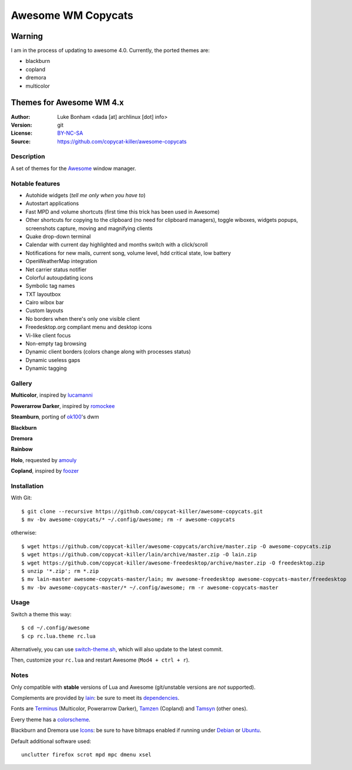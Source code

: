 ===================
Awesome WM Copycats
===================

-------
Warning
-------

I am in the process of updating to awesome 4.0. Currently, the ported themes are:

- blackburn
- copland
- dremora
- multicolor

-------------------------
Themes for Awesome WM 4.x
-------------------------

:Author: Luke Bonham <dada [at] archlinux [dot] info>
:Version: git
:License: BY-NC-SA_
:Source: https://github.com/copycat-killer/awesome-copycats

Description
===========

A set of themes for the Awesome_ window manager.

Notable features
================

- Autohide widgets (*tell me only when you have to*)
- Autostart applications
- Fast MPD and volume shortcuts (first time this trick has been used in Awesome)
- Other shortcuts for copying to the clipboard (no need for clipboard managers), toggle wiboxes, widgets popups, screenshots capture, moving and magnifying clients
- Quake drop-down terminal
- Calendar with current day highlighted and months switch with a click/scroll
- Notifications for new mails, current song, volume level, hdd critical state, low battery
- OpenWeatherMap integration
- Net carrier status notifier
- Colorful autoupdating icons
- Symbolic tag names
- TXT layoutbox
- Cairo wibox bar
- Custom layouts
- No borders when there's only one visible client
- Freedesktop.org compliant menu and desktop icons
- Vi-like client focus
- Non-empty tag browsing
- Dynamic client borders (colors change along with processes status)
- Dynamic useless gaps
- Dynamic tagging

Gallery
=======

**Multicolor**, inspired by lucamanni_

.. image:: http://dotshare.it/public/images/uploads/650.png

**Powerarrow Darker**, inspired by romockee_

.. image:: http://dotshare.it/public/images/uploads/649.png

**Steamburn**, porting of ok100_'s dwm

.. image:: http://dotshare.it/public/images/uploads/648.png

**Blackburn**

.. image:: http://dotshare.it/public/images/uploads/553.png

**Dremora**

.. image:: http://dotshare.it/public/images/uploads/652.png

**Rainbow**

.. image:: http://dotshare.it/public/images/uploads/606.png

**Holo**, requested by amouly_

.. image:: http://dotshare.it/public/images/uploads/651.png

**Copland**, inspired by foozer_

.. image:: http://dotshare.it/public/images/uploads/655.png

Installation
============

With Git: ::

    $ git clone --recursive https://github.com/copycat-killer/awesome-copycats.git
    $ mv -bv awesome-copycats/* ~/.config/awesome; rm -r awesome-copycats

otherwise: ::

    $ wget https://github.com/copycat-killer/awesome-copycats/archive/master.zip -O awesome-copycats.zip
    $ wget https://github.com/copycat-killer/lain/archive/master.zip -O lain.zip
    $ wget https://github.com/copycat-killer/awesome-freedesktop/archive/master.zip -O freedesktop.zip
    $ unzip '*.zip'; rm *.zip
    $ mv lain-master awesome-copycats-master/lain; mv awesome-freedesktop awesome-copycats-master/freedesktop
    $ mv -bv awesome-copycats-master/* ~/.config/awesome; rm -r awesome-copycats-master

Usage
=====

Switch a theme this way: ::

    $ cd ~/.config/awesome
    $ cp rc.lua.theme rc.lua

Alternatively, you can use `switch-theme.sh`_, which will also update to the latest commit.

Then, customize your ``rc.lua`` and restart Awesome (``Mod4 + ctrl + r``).

Notes
=====

Only compatible with **stable** versions of Lua and Awesome (git/unstable versions are *not* supported).

Complements are provided by lain_: be sure to meet its dependencies_.

Fonts are Terminus_ (Multicolor, Powerarrow Darker), Tamzen_ (Copland) and Tamsyn_ (other ones).

Every theme has a colorscheme_.

Blackburn and Dremora use Icons_: be sure to have bitmaps enabled if running under Debian_ or Ubuntu_.

Default additional software used: ::

    unclutter firefox scrot mpd mpc dmenu xsel

.. _BY-NC-SA: http://creativecommons.org/licenses/by-nc-sa/4.0/
.. _Awesome: http://github.com/awesomeWM/awesome
.. _lucamanni: https://github.com/lucamanni/awesome
.. _romockee: https://github.com/romockee/powerarrow
.. _ok100: http://ok100.deviantart.com/art/DWM-January-2013-348656846
.. _amouly: https://bbs.archlinux.org/viewtopic.php?pid=1307158#p1307158
.. _foozer: http://dotshare.it/dots/499/
.. _`switch-theme.sh`: https://github.com/copycat-killer/awesome-copycats/issues/36
.. _lain: https://github.com/copycat-killer/lain
.. _dependencies: https://github.com/copycat-killer/lain/wiki#dependencies
.. _Terminus: http://terminus-font.sourceforge.net/
.. _Tamzen: https://github.com/sunaku/tamzen-font
.. _Tamsyn: http://www.fial.com/~scott/tamsyn-font/
.. _colorscheme: https://github.com/copycat-killer/dots/tree/master/.colors
.. _Icons: https://github.com/copycat-killer/dots/tree/master/.fonts
.. _Debian: http://weiwu.sdf.org/100921.html
.. _Ubuntu: https://wiki.ubuntu.com/Fonts#Enabling_Bitmapped_Fonts
